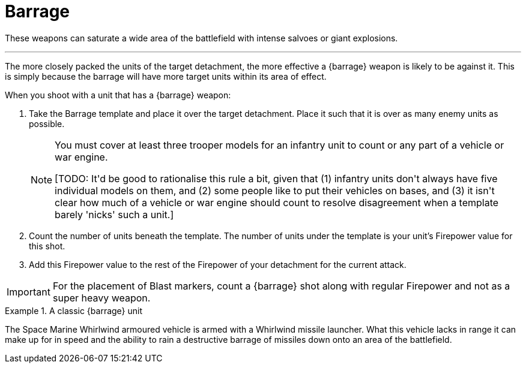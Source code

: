 = Barrage

These weapons can saturate a wide area of the battlefield with intense salvoes or giant explosions.

---

The more closely packed the units of the target detachment, the more effective a {barrage} weapon is likely to be against it.
This is simply because the barrage will have more target units within its area of effect.

When you shoot with a unit that has a {barrage} weapon:

. Take the Barrage template and place it over the target detachment.
Place it such that it is over as many enemy units as possible.
+
[NOTE]
====
You must cover at least three trooper models for an infantry unit to count or any part of a vehicle or war engine.

+[TODO: It'd be good to rationalise this rule a bit, given that (1) infantry units don't always have five individual models on them, and (2) some people like to put their vehicles on bases, and (3) it isn't clear how much of a vehicle or war engine should count to resolve disagreement when a template barely 'nicks' such a unit.]+
====
. Count the number of units beneath the template.
The number of units under the template is your unit's Firepower value for this shot.

. Add this Firepower value to the rest of the Firepower of your detachment for the current attack. 

IMPORTANT: For the placement of Blast markers, count a {barrage} shot along with regular Firepower and not as a super heavy weapon.

.A classic {barrage} unit
====
The Space Marine Whirlwind armoured vehicle is armed with a Whirlwind missile launcher.
What this vehicle lacks in range it can make up for in speed and the ability to rain a destructive barrage of missiles down onto an area of the battlefield.
====
